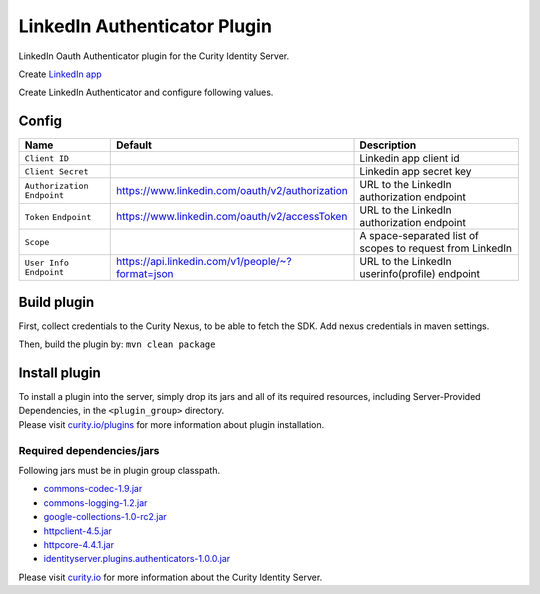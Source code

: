 LinkedIn Authenticator Plugin
=============================

LinkedIn Oauth Authenticator plugin for the Curity Identity Server.

Create `LinkedIn app`_

Create LinkedIn Authenticator and configure following values.

Config
~~~~~~

+-------------------+--------------------------------------------------+-----------------------------+
| Name              | Default                                          | Description                 |
+===================+==================================================+=============================+
| ``Client ID``     |                                                  | Linkedin app client id      |
|                   |                                                  |                             |
+-------------------+--------------------------------------------------+-----------------------------+
| ``Client Secret`` |                                                  | Linkedin app secret key     |
|                   |                                                  |                             |
+-------------------+--------------------------------------------------+-----------------------------+
| ``Authorization`` | https://www.linkedin.com/oauth/v2/authorization  | URL to the LinkedIn         |
| ``Endpoint``      |                                                  | authorization endpoint      |
|                   |                                                  |                             |
+-------------------+--------------------------------------------------+-----------------------------+
| ``Token``         | https://www.linkedin.com/oauth/v2/accessToken    | URL to the LinkedIn         |
| ``Endpoint``      |                                                  | authorization endpoint      |
+-------------------+--------------------------------------------------+-----------------------------+
| ``Scope``         |                                                  | A space-separated list of   |
|                   |                                                  | scopes to request from      |
|                   |                                                  | LinkedIn                    |
+-------------------+--------------------------------------------------+-----------------------------+
| ``User Info``     | https://api.linkedin.com/v1/people/~?format=json | URL to the LinkedIn         |
| ``Endpoint``      |                                                  | userinfo(profile) endpoint  |
|                   |                                                  |                             |
+-------------------+--------------------------------------------------+-----------------------------+

Build plugin
~~~~~~~~~~~~

First, collect credentials to the Curity Nexus, to be able to fetch the
SDK. Add nexus credentials in maven settings.

Then, build the plugin by: ``mvn clean package``

Install plugin
~~~~~~~~~~~~~~

| To install a plugin into the server, simply drop its jars and all of
  its required resources, including Server-Provided Dependencies, in the
  ``<plugin_group>`` directory.
| Please visit `curity.io/plugins`_ for more information about plugin
  installation.

Required dependencies/jars
"""""""""""""""""""""""""""""""""""""

Following jars must be in plugin group classpath.

-  `commons-codec-1.9.jar`_
-  `commons-logging-1.2.jar`_
-  `google-collections-1.0-rc2.jar`_
-  `httpclient-4.5.jar`_
-  `httpcore-4.4.1.jar`_
-  `identityserver.plugins.authenticators-1.0.0.jar`_

Please visit `curity.io`_ for more information about the Curity Identity
Server.

.. _LinkedIn app: https://developer.linkedin.com/docs/oauth2
.. _curity.io/plugins: https://support.curity.io/docs/latest/developer-guide/plugins/index.html#plugin-installation
.. _commons-codec-1.9.jar: http://central.maven.org/maven2/commons-codec/commons-codec/1.9/commons-codec-1.9.jar
.. _commons-logging-1.2.jar: http://central.maven.org/maven2/commons-logging/commons-logging/1.2/commons-logging-1.2.jar
.. _google-collections-1.0-rc2.jar: http://central.maven.org/maven2/com/google/collections/google-collections/1.0-rc2/google-collections-1.0-rc2.jar
.. _httpclient-4.5.jar: http://central.maven.org/maven2/org/apache/httpcomponents/httpclient/4.5/httpclient-4.5.jar
.. _httpcore-4.4.1.jar: http://central.maven.org/maven2/org/apache/httpcomponents/httpcore/4.4.1/httpcore-4.4.1.jar
.. _identityserver.plugins.authenticators-1.0.0.jar: https://github.com/curityio/authenticator-plugin
.. _curity.io: https://curity.io/
